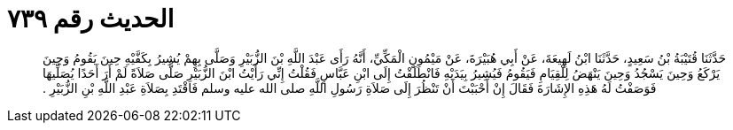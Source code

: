 
= الحديث رقم ٧٣٩

[quote.hadith]
حَدَّثَنَا قُتَيْبَةُ بْنُ سَعِيدٍ، حَدَّثَنَا ابْنُ لَهِيعَةَ، عَنْ أَبِي هُبَيْرَةَ، عَنْ مَيْمُونٍ الْمَكِّيِّ، أَنَّهُ رَأَى عَبْدَ اللَّهِ بْنَ الزُّبَيْرِ وَصَلَّى بِهِمْ يُشِيرُ بِكَفَّيْهِ حِينَ يَقُومُ وَحِينَ يَرْكَعُ وَحِينَ يَسْجُدُ وَحِينَ يَنْهَضُ لِلْقِيَامِ فَيَقُومُ فَيُشِيرُ بِيَدَيْهِ فَانْطَلَقْتُ إِلَى ابْنِ عَبَّاسٍ فَقُلْتُ إِنِّي رَأَيْتُ ابْنَ الزُّبَيْرِ صَلَّى صَلاَةً لَمْ أَرَ أَحَدًا يُصَلِّيهَا فَوَصَفْتُ لَهُ هَذِهِ الإِشَارَةَ فَقَالَ إِنْ أَحْبَبْتَ أَنْ تَنْظُرَ إِلَى صَلاَةِ رَسُولِ اللَّهِ صلى الله عليه وسلم فَاقْتَدِ بِصَلاَةِ عَبْدِ اللَّهِ بْنِ الزُّبَيْرِ ‏.‏
